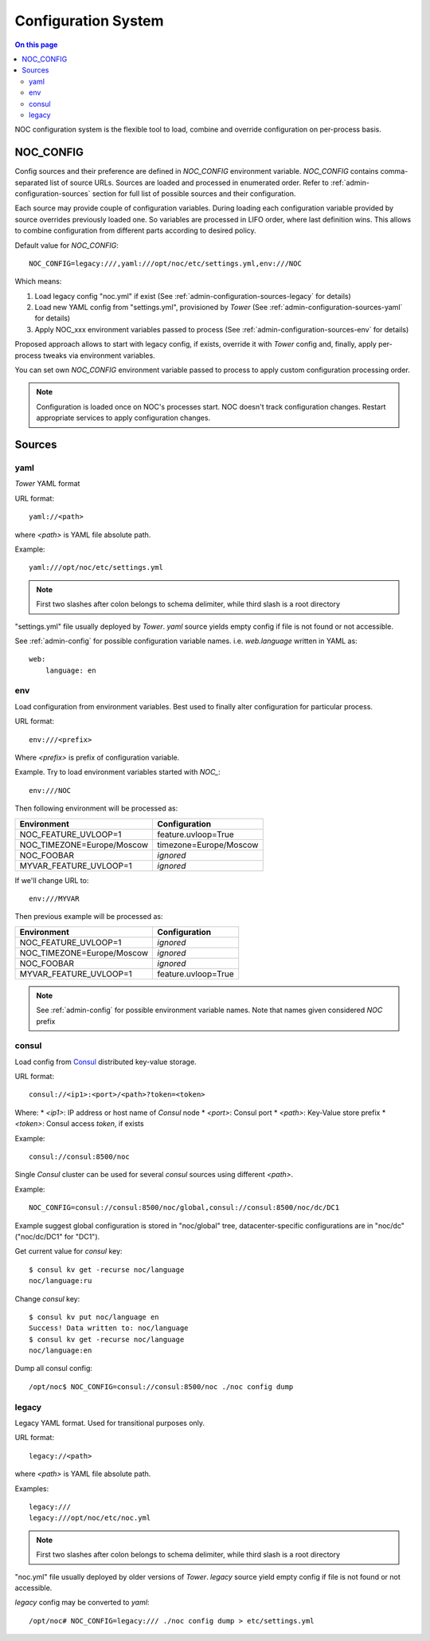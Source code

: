 ====================
Configuration System
====================

.. contents:: On this page
    :local:
    :backlinks: none
    :depth: 2
    :class: singlecol

NOC configuration system is the flexible tool to load, combine
and override configuration on per-process basis.

.. _noc_config:

NOC_CONFIG
----------
Config sources and their preference are defined in *NOC_CONFIG*
environment variable. *NOC_CONFIG* contains comma-separated list of source URLs.
Sources are loaded and processed in enumerated order.
Refer to :ref:`admin-configuration-sources` section for full list of possible
sources and their configuration.

Each source may provide couple of configuration variables. During loading
each configuration variable provided by source overrides previously
loaded one. So variables are processed in LIFO order, where last
definition wins. This allows to combine configuration from different
parts according to desired policy.

Default value for *NOC_CONFIG*::

    NOC_CONFIG=legacy:///,yaml:///opt/noc/etc/settings.yml,env:///NOC

Which means:

#. Load legacy config "noc.yml" if exist (See :ref:`admin-configuration-sources-legacy` for details)
#. Load new YAML config from "settings.yml", provisioned by *Tower* (See :ref:`admin-configuration-sources-yaml` for details)
#. Apply NOC_xxx environment variables passed to process (See :ref:`admin-configuration-sources-env` for details)

Proposed approach allows to start with legacy config, if exists, override
it with *Tower* config and, finally, apply per-process tweaks via
environment variables.

You can set own *NOC_CONFIG* environment variable passed to process
to apply custom configuration processing order.

.. note::

    Configuration is loaded once on NOC's processes start.
    NOC doesn't track configuration changes.
    Restart appropriate services to apply configuration changes.

.. _admin-configuration-sources:

Sources
-------

.. _admin-configuration-sources-yaml:

yaml
^^^^
*Tower* YAML format

URL format::

    yaml://<path>

where *<path>* is YAML file absolute path.

Example::

    yaml:///opt/noc/etc/settings.yml

.. note::

    First two slashes after colon belongs to schema delimiter, while
    third slash is a root directory

"settings.yml" file usually deployed by *Tower*.
*yaml* source yields empty config if file is not found or not accessible.

See :ref:`admin-config` for possible configuration variable names.
i.e. *web.language* written in YAML as::

    web:
        language: en

.. _admin-configuration-sources-env:

env
^^^
Load configuration from environment variables. Best used to finally
alter configuration for particular process.

URL format::

    env:///<prefix>

Where *<prefix>* is prefix of configuration variable.

Example. Try to load environment variables started with *NOC_*::

    env:///NOC

Then following environment will be processed as:

========================== =============================================
Environment                Configuration
========================== =============================================
NOC_FEATURE_UVLOOP=1       feature.uvloop=True
NOC_TIMEZONE=Europe/Moscow timezone=Europe/Moscow
NOC_FOOBAR                 *ignored*
MYVAR_FEATURE_UVLOOP=1     *ignored*
========================== =============================================

If we'll change URL to::

    env:///MYVAR

Then previous example will be processed as:

========================== =============================================
Environment                Configuration
========================== =============================================
NOC_FEATURE_UVLOOP=1       *ignored*
NOC_TIMEZONE=Europe/Moscow *ignored*
NOC_FOOBAR                 *ignored*
MYVAR_FEATURE_UVLOOP=1     feature.uvloop=True
========================== =============================================

.. note::

    See :ref:`admin-config` for possible environment variable names.
    Note that names given considered *NOC* prefix

.. _admin-configuration-sources-consul:

consul
^^^^^^
Load config from `Consul <https://www.consul.io>`_ distributed key-value
storage.

URL format::

    consul://<ip1>:<port>/<path>?token=<token>

Where:
* *<ip1>*: IP address or host name of *Consul* node
* *<port>*: Consul port
* *<path>*: Key-Value store prefix
* *<token>*: Consul access *token*, if exists

Example::

    consul://consul:8500/noc

Single *Consul* cluster can be used for several *consul* sources
using different *<path>*.

Example::

    NOC_CONFIG=consul://consul:8500/noc/global,consul://consul:8500/noc/dc/DC1

Example suggest global configuration is stored in "noc/global" tree,
datacenter-specific configurations are in "noc/dc" ("noc/dc/DC1" for "DC1").

Get current value for *consul* key::

    $ consul kv get -recurse noc/language
    noc/language:ru

Change *consul* key::

    $ consul kv put noc/language en
    Success! Data written to: noc/language
    $ consul kv get -recurse noc/language
    noc/language:en

Dump all consul config::

    /opt/noc$ NOC_CONFIG=consul://consul:8500/noc ./noc config dump

.. _admin-configuration-sources-legacy:

legacy
^^^^^^
Legacy YAML format. Used for transitional purposes only.

URL format::

    legacy://<path>

where *<path>* is YAML file absolute path.

Examples::

    legacy:///
    legacy:///opt/noc/etc/noc.yml


.. note::

    First two slashes after colon belongs to schema delimiter, while
    third slash is a root directory

"noc.yml" file usually deployed by older versions of *Tower*.
*legacy* source yield empty config if file is not found or not accessible.

*legacy* config may be converted to *yaml*::

    /opt/noc# NOC_CONFIG=legacy:/// ./noc config dump > etc/settings.yml

